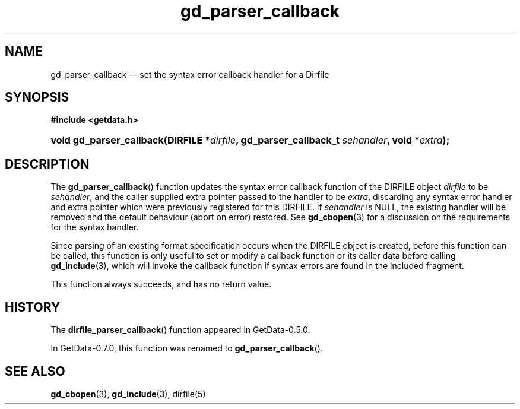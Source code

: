 .\" header.tmac.  GetData manual macros.
.\"
.\" Copyright (C) 2016 D. V. Wiebe
.\"
.\""""""""""""""""""""""""""""""""""""""""""""""""""""""""""""""""""""""""
.\"
.\" This file is part of the GetData project.
.\"
.\" Permission is granted to copy, distribute and/or modify this document
.\" under the terms of the GNU Free Documentation License, Version 1.2 or
.\" any later version published by the Free Software Foundation; with no
.\" Invariant Sections, with no Front-Cover Texts, and with no Back-Cover
.\" Texts.  A copy of the license is included in the `COPYING.DOC' file
.\" as part of this distribution.

.\" Format a function name with optional trailer: func_name()trailer
.de FN \" func_name [trailer]
.nh
.BR \\$1 ()\\$2
.hy
..

.\" Format a reference to section 3 of the manual: name(3)trailer
.de F3 \" func_name [trailer]
.nh
.BR \\$1 (3)\\$2
.hy
..

.\" Format the header of a list of definitons
.de DD \" name alt...
.ie "\\$2"" \{ \
.TP 8
.PD
.B \\$1 \}
.el \{ \
.PP
.B \\$1
.PD 0
.DD \\$2 \\$3 \}
..

.\" Start a code block: Note: groff defines an undocumented .SC for
.\" Bell Labs man legacy reasons.
.de SC
.fam C
.na
.nh
..

.\" End a code block
.de EC
.hy
.ad
.fam
..

.\" Format a structure pointer member: struct->member\fRtrailer
.de SPM \" struct member trailer
.nh
.ie "\\$3"" .IB \\$1 ->\: \\$2
.el .IB \\$1 ->\: \\$2\fR\\$3
.hy
..

.\" Format a function argument
.de ARG \" name trailer
.nh
.ie "\\$2"" .I \\$1
.el .IR \\$1 \\$2
.hy
..

.\" Hyphenation exceptions
.hw sarray carray lincom linterp
.\" gd_parser_callback.3.  The gd_parser_callback man page.
.\"
.\" Copyright (C) 2008, 2009, 2010, 2016 D.V. Wiebe
.\"
.\""""""""""""""""""""""""""""""""""""""""""""""""""""""""""""""""""""""""
.\"
.\" This file is part of the GetData project.
.\"
.\" Permission is granted to copy, distribute and/or modify this document
.\" under the terms of the GNU Free Documentation License, Version 1.2 or
.\" any later version published by the Free Software Foundation; with no
.\" Invariant Sections, with no Front-Cover Texts, and with no Back-Cover
.\" Texts.  A copy of the license is included in the `COPYING.DOC' file
.\" as part of this distribution.
.\"
.TH gd_parser_callback 3 "25 December 2016" "Version 0.10.0" "GETDATA"

.SH NAME
gd_parser_callback \(em set the syntax error callback handler for a Dirfile

.SH SYNOPSIS
.SC
.B #include <getdata.h>
.HP
.BI "void gd_parser_callback(DIRFILE *" dirfile ", gd_parser_callback_t"
.IB sehandler ", void *" extra );
.EC

.SH DESCRIPTION
The
.FN gd_parser_callback
function updates the syntax error callback function of the DIRFILE object
.ARG dirfile
to be
.ARG sehandler ,
and the caller supplied extra pointer passed to the handler to be
.ARG extra ,
discarding any syntax error handler and extra pointer which were previously
registered for this DIRFILE.  If
.ARG sehandler
is NULL, the existing handler will be removed and the default behaviour (abort
on error) restored.  See
.F3 gd_cbopen
for a discussion on the requirements for the syntax handler.

Since parsing of an existing format specification occurs when the DIRFILE object
is created, before this function can be called, this function is only useful to
set or modify a callback function or its caller data before calling
.F3 gd_include ,
which will invoke the callback function if syntax errors are found in the
included fragment.

This function always succeeds, and has no return value.

.SH HISTORY

The
.FN dirfile_parser_callback
function appeared in GetData-0.5.0.

In GetData-0.7.0, this function was renamed to
.FN gd_parser_callback .

.SH SEE ALSO
.F3 gd_cbopen ,
.F3 gd_include ,
dirfile(5)
